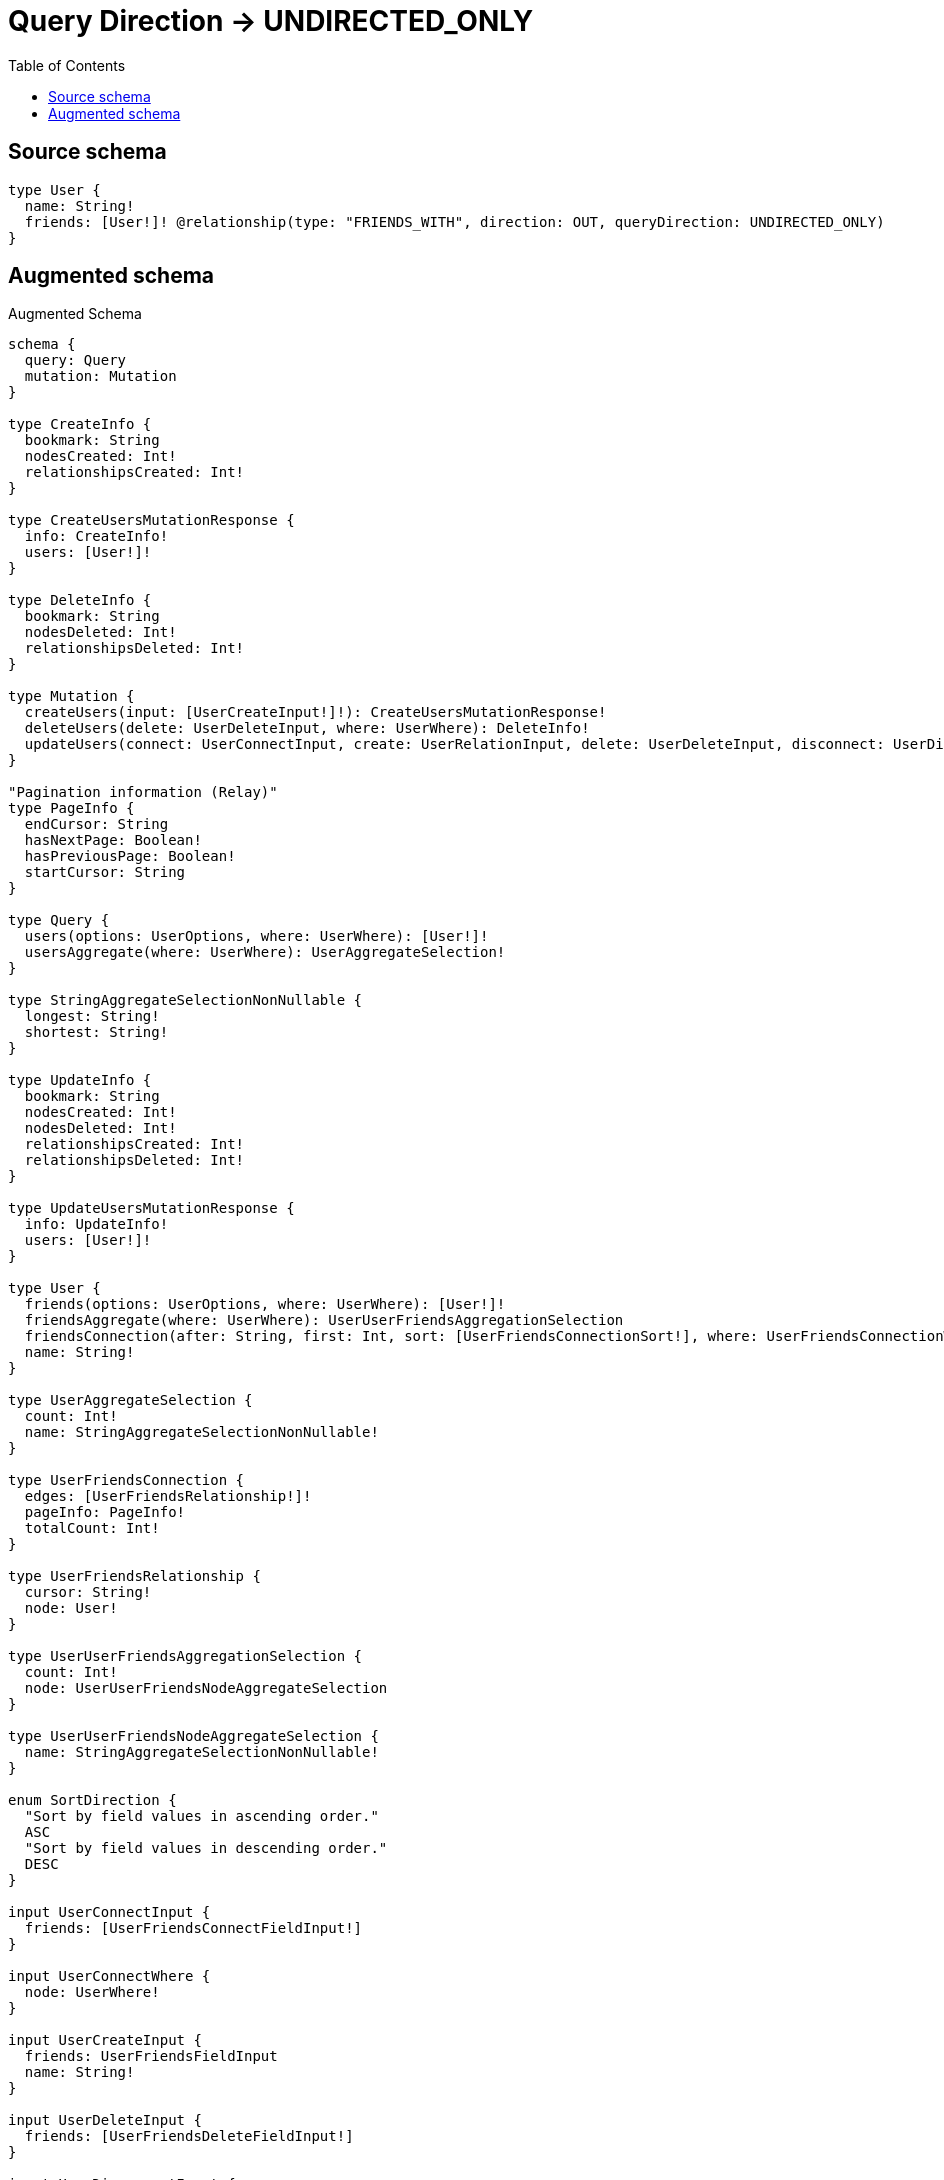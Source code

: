 :toc:

= Query Direction -> UNDIRECTED_ONLY

== Source schema

[source,graphql,schema=true]
----
type User {
  name: String!
  friends: [User!]! @relationship(type: "FRIENDS_WITH", direction: OUT, queryDirection: UNDIRECTED_ONLY)
}
----

== Augmented schema

.Augmented Schema
[source,graphql]
----
schema {
  query: Query
  mutation: Mutation
}

type CreateInfo {
  bookmark: String
  nodesCreated: Int!
  relationshipsCreated: Int!
}

type CreateUsersMutationResponse {
  info: CreateInfo!
  users: [User!]!
}

type DeleteInfo {
  bookmark: String
  nodesDeleted: Int!
  relationshipsDeleted: Int!
}

type Mutation {
  createUsers(input: [UserCreateInput!]!): CreateUsersMutationResponse!
  deleteUsers(delete: UserDeleteInput, where: UserWhere): DeleteInfo!
  updateUsers(connect: UserConnectInput, create: UserRelationInput, delete: UserDeleteInput, disconnect: UserDisconnectInput, update: UserUpdateInput, where: UserWhere): UpdateUsersMutationResponse!
}

"Pagination information (Relay)"
type PageInfo {
  endCursor: String
  hasNextPage: Boolean!
  hasPreviousPage: Boolean!
  startCursor: String
}

type Query {
  users(options: UserOptions, where: UserWhere): [User!]!
  usersAggregate(where: UserWhere): UserAggregateSelection!
}

type StringAggregateSelectionNonNullable {
  longest: String!
  shortest: String!
}

type UpdateInfo {
  bookmark: String
  nodesCreated: Int!
  nodesDeleted: Int!
  relationshipsCreated: Int!
  relationshipsDeleted: Int!
}

type UpdateUsersMutationResponse {
  info: UpdateInfo!
  users: [User!]!
}

type User {
  friends(options: UserOptions, where: UserWhere): [User!]!
  friendsAggregate(where: UserWhere): UserUserFriendsAggregationSelection
  friendsConnection(after: String, first: Int, sort: [UserFriendsConnectionSort!], where: UserFriendsConnectionWhere): UserFriendsConnection!
  name: String!
}

type UserAggregateSelection {
  count: Int!
  name: StringAggregateSelectionNonNullable!
}

type UserFriendsConnection {
  edges: [UserFriendsRelationship!]!
  pageInfo: PageInfo!
  totalCount: Int!
}

type UserFriendsRelationship {
  cursor: String!
  node: User!
}

type UserUserFriendsAggregationSelection {
  count: Int!
  node: UserUserFriendsNodeAggregateSelection
}

type UserUserFriendsNodeAggregateSelection {
  name: StringAggregateSelectionNonNullable!
}

enum SortDirection {
  "Sort by field values in ascending order."
  ASC
  "Sort by field values in descending order."
  DESC
}

input UserConnectInput {
  friends: [UserFriendsConnectFieldInput!]
}

input UserConnectWhere {
  node: UserWhere!
}

input UserCreateInput {
  friends: UserFriendsFieldInput
  name: String!
}

input UserDeleteInput {
  friends: [UserFriendsDeleteFieldInput!]
}

input UserDisconnectInput {
  friends: [UserFriendsDisconnectFieldInput!]
}

input UserFriendsAggregateInput {
  AND: [UserFriendsAggregateInput!]
  OR: [UserFriendsAggregateInput!]
  count: Int
  count_GT: Int
  count_GTE: Int
  count_LT: Int
  count_LTE: Int
  node: UserFriendsNodeAggregationWhereInput
}

input UserFriendsConnectFieldInput {
  connect: [UserConnectInput!]
  where: UserConnectWhere
}

input UserFriendsConnectionSort {
  node: UserSort
}

input UserFriendsConnectionWhere {
  AND: [UserFriendsConnectionWhere!]
  OR: [UserFriendsConnectionWhere!]
  node: UserWhere
  node_NOT: UserWhere
}

input UserFriendsCreateFieldInput {
  node: UserCreateInput!
}

input UserFriendsDeleteFieldInput {
  delete: UserDeleteInput
  where: UserFriendsConnectionWhere
}

input UserFriendsDisconnectFieldInput {
  disconnect: UserDisconnectInput
  where: UserFriendsConnectionWhere
}

input UserFriendsFieldInput {
  connect: [UserFriendsConnectFieldInput!]
  create: [UserFriendsCreateFieldInput!]
}

input UserFriendsNodeAggregationWhereInput {
  AND: [UserFriendsNodeAggregationWhereInput!]
  OR: [UserFriendsNodeAggregationWhereInput!]
  name_AVERAGE_EQUAL: Float
  name_AVERAGE_GT: Float
  name_AVERAGE_GTE: Float
  name_AVERAGE_LT: Float
  name_AVERAGE_LTE: Float
  name_EQUAL: String
  name_GT: Int
  name_GTE: Int
  name_LONGEST_EQUAL: Int
  name_LONGEST_GT: Int
  name_LONGEST_GTE: Int
  name_LONGEST_LT: Int
  name_LONGEST_LTE: Int
  name_LT: Int
  name_LTE: Int
  name_SHORTEST_EQUAL: Int
  name_SHORTEST_GT: Int
  name_SHORTEST_GTE: Int
  name_SHORTEST_LT: Int
  name_SHORTEST_LTE: Int
}

input UserFriendsUpdateConnectionInput {
  node: UserUpdateInput
}

input UserFriendsUpdateFieldInput {
  connect: [UserFriendsConnectFieldInput!]
  create: [UserFriendsCreateFieldInput!]
  delete: [UserFriendsDeleteFieldInput!]
  disconnect: [UserFriendsDisconnectFieldInput!]
  update: UserFriendsUpdateConnectionInput
  where: UserFriendsConnectionWhere
}

input UserOptions {
  limit: Int
  offset: Int
  "Specify one or more UserSort objects to sort Users by. The sorts will be applied in the order in which they are arranged in the array."
  sort: [UserSort!]
}

input UserRelationInput {
  friends: [UserFriendsCreateFieldInput!]
}

"Fields to sort Users by. The order in which sorts are applied is not guaranteed when specifying many fields in one UserSort object."
input UserSort {
  name: SortDirection
}

input UserUpdateInput {
  friends: [UserFriendsUpdateFieldInput!]
  name: String
}

input UserWhere {
  AND: [UserWhere!]
  OR: [UserWhere!]
  friends: UserWhere @deprecated(reason : "Use `friends_SOME` instead.")
  friendsAggregate: UserFriendsAggregateInput
  friendsConnection: UserFriendsConnectionWhere @deprecated(reason : "Use `friendsConnection_SOME` instead.")
  friendsConnection_ALL: UserFriendsConnectionWhere
  friendsConnection_NONE: UserFriendsConnectionWhere
  friendsConnection_NOT: UserFriendsConnectionWhere @deprecated(reason : "Use `friendsConnection_NONE` instead.")
  friendsConnection_SINGLE: UserFriendsConnectionWhere
  friendsConnection_SOME: UserFriendsConnectionWhere
  "Return Users where all of the related Users match this filter"
  friends_ALL: UserWhere
  "Return Users where none of the related Users match this filter"
  friends_NONE: UserWhere
  friends_NOT: UserWhere @deprecated(reason : "Use `friends_NONE` instead.")
  "Return Users where one of the related Users match this filter"
  friends_SINGLE: UserWhere
  "Return Users where some of the related Users match this filter"
  friends_SOME: UserWhere
  name: String
  name_CONTAINS: String
  name_ENDS_WITH: String
  name_IN: [String!]
  name_NOT: String
  name_NOT_CONTAINS: String
  name_NOT_ENDS_WITH: String
  name_NOT_IN: [String!]
  name_NOT_STARTS_WITH: String
  name_STARTS_WITH: String
}

----

'''
